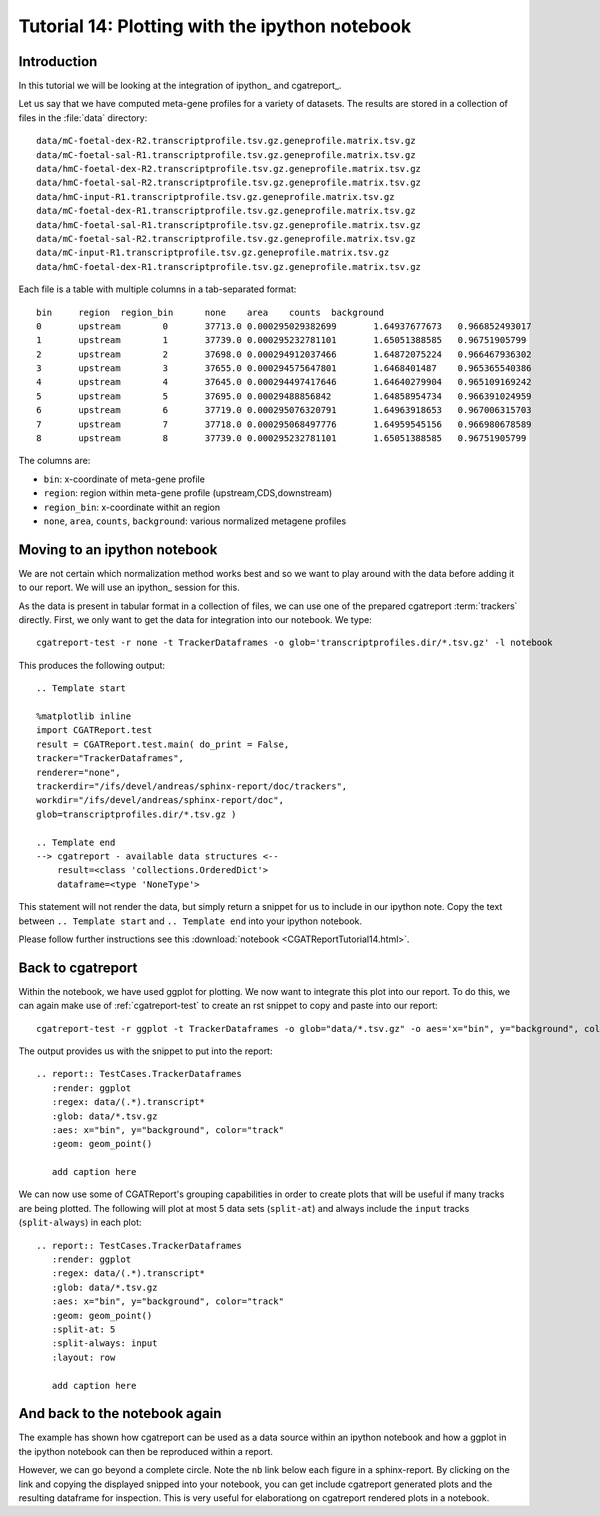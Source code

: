 .. _Tutorial14:

===============================================
Tutorial 14: Plotting with the ipython notebook
===============================================

Introduction
============

In this tutorial we will be looking at the integration
of ipython_ and cgatreport_.

Let us say that we have computed meta-gene profiles for
a variety of datasets. The results are stored in a collection
of files in the :file:`data` directory::

    data/mC-foetal-dex-R2.transcriptprofile.tsv.gz.geneprofile.matrix.tsv.gz
    data/mC-foetal-sal-R1.transcriptprofile.tsv.gz.geneprofile.matrix.tsv.gz
    data/hmC-foetal-dex-R2.transcriptprofile.tsv.gz.geneprofile.matrix.tsv.gz
    data/hmC-foetal-sal-R2.transcriptprofile.tsv.gz.geneprofile.matrix.tsv.gz
    data/hmC-input-R1.transcriptprofile.tsv.gz.geneprofile.matrix.tsv.gz
    data/mC-foetal-dex-R1.transcriptprofile.tsv.gz.geneprofile.matrix.tsv.gz
    data/hmC-foetal-sal-R1.transcriptprofile.tsv.gz.geneprofile.matrix.tsv.gz
    data/mC-foetal-sal-R2.transcriptprofile.tsv.gz.geneprofile.matrix.tsv.gz
    data/mC-input-R1.transcriptprofile.tsv.gz.geneprofile.matrix.tsv.gz
    data/hmC-foetal-dex-R1.transcriptprofile.tsv.gz.geneprofile.matrix.tsv.gz

Each file is a table with multiple columns in a tab-separated format::

    bin     region  region_bin      none    area    counts  background
    0       upstream        0       37713.0 0.000295029382699       1.64937677673   0.966852493017
    1       upstream        1       37739.0 0.000295232781101       1.65051388585   0.96751905799
    2       upstream        2       37698.0 0.000294912037466       1.64872075224   0.966467936302
    3       upstream        3       37655.0 0.000294575647801       1.6468401487    0.965365540386
    4       upstream        4       37645.0 0.000294497417646       1.64640279904   0.965109169242
    5       upstream        5       37695.0 0.00029488856842        1.64858954734   0.966391024959
    6       upstream        6       37719.0 0.000295076320791       1.64963918653   0.967006315703
    7       upstream        7       37718.0 0.000295068497776       1.64959545156   0.966980678589
    8       upstream        8       37739.0 0.000295232781101       1.65051388585   0.96751905799

The columns are:

* ``bin``: x-coordinate of meta-gene profile
* ``region``: region within meta-gene profile (upstream,CDS,downstream)
* ``region_bin``: x-coordinate withit an region
* ``none``, ``area``, ``counts``, ``background``: various normalized metagene profiles

Moving to an ipython notebook
=============================

We are not certain which normalization method works best and so we want
to play around with the data before adding it to our report. We will use
an ipython_ session for this.

As the data is present in tabular format in a collection of files, we can use one of
the prepared cgatreport :term:`trackers` directly. First, we only want to get the
data for integration into our notebook. We type::

   cgatreport-test -r none -t TrackerDataframes -o glob='transcriptprofiles.dir/*.tsv.gz' -l notebook

This produces the following output::

   .. Template start

   %matplotlib inline
   import CGATReport.test
   result = CGATReport.test.main( do_print = False,
   tracker="TrackerDataframes",
   renderer="none",
   trackerdir="/ifs/devel/andreas/sphinx-report/doc/trackers",
   workdir="/ifs/devel/andreas/sphinx-report/doc",
   glob=transcriptprofiles.dir/*.tsv.gz )

   .. Template end
   --> cgatreport - available data structures <--
       result=<class 'collections.OrderedDict'>
       dataframe=<type 'NoneType'>

This statement will not render the data, but simply return a snippet for us to
include in our ipython note. Copy the text between ``.. Template start`` and
``.. Template end`` into your ipython notebook.

Please follow further instructions see this :download:`notebook <CGATReportTutorial14.html>`.

Back to cgatreport
====================

Within the notebook, we have used ggplot for plotting. We now want to integrate
this plot into our report. To do this, we can again make use of :ref:`cgatreport-test` to 
create an rst snippet to copy and paste into our report::

    cgatreport-test -r ggplot -t TrackerDataframes -o glob="data/*.tsv.gz" -o aes='x="bin", y="background", color="track"' -o geom="geom_point()" -o regex="data/(.*).transcript*"

The output provides us with the snippet to put into the report::

    .. report:: TestCases.TrackerDataframes
       :render: ggplot
       :regex: data/(.*).transcript*
       :glob: data/*.tsv.gz
       :aes: x="bin", y="background", color="track"
       :geom: geom_point()

       add caption here

.. report:: TestCases.TrackerDataframes
   :render: ggplot
   :regex: data/(.*).transcript*
   :glob: data/*.tsv.gz
   :aes: x="bin", y="background", color="track"
   :geom: geom_point()

   add caption here

We can now use some of CGATReport's grouping capabilities in order to create plots 
that will be useful if many tracks are being plotted. The following will plot at most 5
data sets (``split-at``) and always include the ``input`` tracks (``split-always``) 
in each plot::

    .. report:: TestCases.TrackerDataframes
       :render: ggplot
       :regex: data/(.*).transcript*
       :glob: data/*.tsv.gz
       :aes: x="bin", y="background", color="track"
       :geom: geom_point()
       :split-at: 5
       :split-always: input
       :layout: row

       add caption here

.. report:: TestCases.TrackerDataframes
   :render: ggplot
   :regex: data/(.*).transcript*
   :glob: data/*.tsv.gz
   :aes: x="bin", y="background", color="track"
   :geom: geom_point()
   :split-at: 5
   :split-always: input
   :layout: row

   add caption here

And back to the notebook again
==============================

The example has shown how cgatreport can be used as a data source
within an ipython notebook and how a ggplot in the ipython notebook can then
be reproduced within a report.

However, we can go beyond a complete circle. Note the ``nb`` link below each figure in
a sphinx-report. By clicking on the link and copying the displayed snipped
into your notebook, you can get include cgatreport generated plots and the resulting dataframe
for inspection. This is very useful for elaborationg on cgatreport
rendered plots in a notebook.









 





